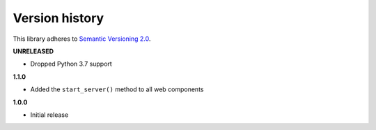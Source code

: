 Version history
===============

This library adheres to `Semantic Versioning 2.0 <http://semver.org/>`_.

**UNRELEASED**

- Dropped Python 3.7 support

**1.1.0**

- Added the ``start_server()`` method to all web components

**1.0.0**

- Initial release
